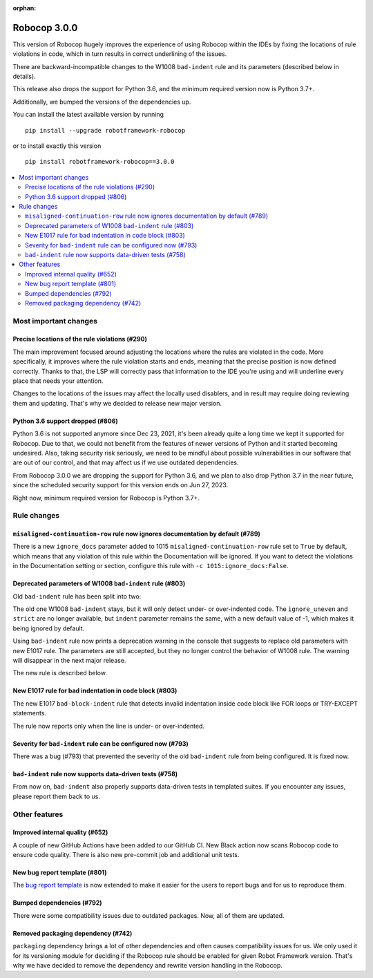 :orphan:

=============
Robocop 3.0.0
=============

This version of Robocop hugely improves the experience of using Robocop
within the IDEs by fixing the locations of rule violations in code, which
in turn results in correct underlining of the issues.

There are backward-incompatible changes to the W1008 ``bad-indent`` rule
and its parameters (described below in details).

This release also drops the support for Python 3.6, and the minimum
required version now is Python 3.7+.

Additionally, we bumped the versions of the dependencies up.

You can install the latest available version by running

::

    pip install --upgrade robotframework-robocop

or to install exactly this version

::

    pip install robotframework-robocop==3.0.0

.. contents::
   :depth: 2
   :local:

Most important changes
======================

Precise locations of the rule violations (#290)
-----------------------------------------------

The main improvement focused around adjusting the locations
where the rules are violated in the code. More specifically, it improves
where the rule violation starts and ends, meaning that the precise position
is now defined correctly. Thanks to that, the LSP will correctly pass that
information to the IDE you're using and will underline every place that
needs your attention.

Changes to the locations of the issues may affect the locally used disablers,
and in result may require doing reviewing them and updating. That's why we
decided to release new major version.

Python 3.6 support dropped (#806)
---------------------------------

Python 3.6 is not supported anymore since Dec 23, 2021, it's been already
quite a long time we kept it supported for Robocop. Due to that, we could
not benefit from the features of newer versions of Python and it started
becoming undesired. Also, taking security risk seriously, we need to be
mindful about possible vulnerabilities in our software that are out of
our control, and that may affect us if we use outdated dependencies.

From Robocop 3.0.0 we are dropping the support for Python 3.6, and we plan
to also drop Python 3.7 in the near future, since the scheduled security
support for this version ends on Jun 27, 2023.

Right now, minimum required version for Robocop is Python 3.7+.

Rule changes
============

``misaligned-continuation-row`` rule now ignores documentation by default (#789)
--------------------------------------------------------------------------------

There is a new ``ignore_docs`` parameter added to 1015
``misaligned-continuation-row`` rule set to ``True`` by default, which means
that any violation of this rule within the Documentation will be ignored.
If you want to detect the violations in the Documentation setting or section,
configure this rule with ``-c 1015:ignore_docs:False``.

Deprecated parameters of W1008 ``bad-indent`` rule (#803)
---------------------------------------------------------

Old ``bad-indent`` rule has been split into two:

The old one W1008 ``bad-indent`` stays, but it will only detect under- or
over-indented code. The ``ignore_uneven`` and ``strict`` are no longer available,
but ``indent`` parameter remains the same, with a new default value of -1,
which makes it being ignored by default.

Using ``bad-indent`` rule now prints a deprecation warning in the console
that suggests to replace old parameters with new E1017 rule. The parameters
are still accepted, but they no longer control the behavior of W1008 rule.
The warning will disappear in the next major release.

The new rule is described below.

New E1017 rule for bad indentation in code block (#803)
-------------------------------------------------------

The new E1017 ``bad-block-indent`` rule that detects invalid indentation
inside code block like FOR loops or TRY-EXCEPT statements.

The rule now reports only when the line is under- or over-indented.

Severity for ``bad-indent`` rule can be configured now (#793)
-------------------------------------------------------------

There was a bug (#793) that prevented the severity of the old ``bad-indent``
rule from being configured. It is fixed now.

``bad-indent`` rule now supports data-driven tests (#758)
---------------------------------------------------------

From now on, ``bad-indent`` also properly supports data-driven tests
in templated suites. If you encounter any issues, please report them back to us.

Other features
==============

Improved internal quality (#652)
--------------------------------

A couple of new GitHub Actions have been added to our GitHub CI.
New Black action now scans Robocop code to ensure code quality.
There is also new pre-commit job and additional unit tests.

New bug report template (#801)
------------------------------

The `bug report template
<https://github.com/MarketSquare/robotframework-robocop/issues/new?assignees=&labels=bug&template=bug_report.yml&title=%5BBug%5D+Title>`_
is now extended to make it easier for the users to report bugs and for us to reproduce them.

Bumped dependencies (#792)
--------------------------

There were some compatibility issues due to outdated packages.
Now, all of them are updated.

Removed packaging dependency (#742)
-----------------------------------

``packaging`` dependency brings a lot of other dependencies and often causes
compatibility issues for us. We only used it for its versioning module for
deciding if the Robocop rule should be enabled for given Robot Framework version.
That's why we have decided to remove the dependency and rewrite version handling
in the Robocop.
